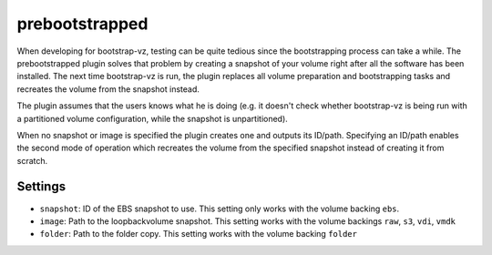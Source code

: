 prebootstrapped
---------------

When developing for bootstrap-vz, testing can be quite tedious since the
bootstrapping process can take a while. The prebootstrapped plugin
solves that problem by creating a snapshot of your volume right after
all the software has been installed. The next time bootstrap-vz is run,
the plugin replaces all volume preparation and bootstrapping tasks and
recreates the volume from the snapshot instead.

The plugin assumes that the users knows what he is doing (e.g. it
doesn't check whether bootstrap-vz is being run with a partitioned
volume configuration, while the snapshot is unpartitioned).

When no snapshot or image is specified the plugin creates one and
outputs its ID/path. Specifying an ID/path enables the second mode of
operation which recreates the volume from the specified snapshot instead
of creating it from scratch.

Settings
~~~~~~~~

-  ``snapshot``: ID of the EBS snapshot to use. This setting only works
   with the volume backing ``ebs``.
-  ``image``: Path to the loopbackvolume snapshot. This setting works
   with the volume backings ``raw``, ``s3``, ``vdi``, ``vmdk``
-  ``folder``: Path to the folder copy. This setting works
   with the volume backing ``folder``

